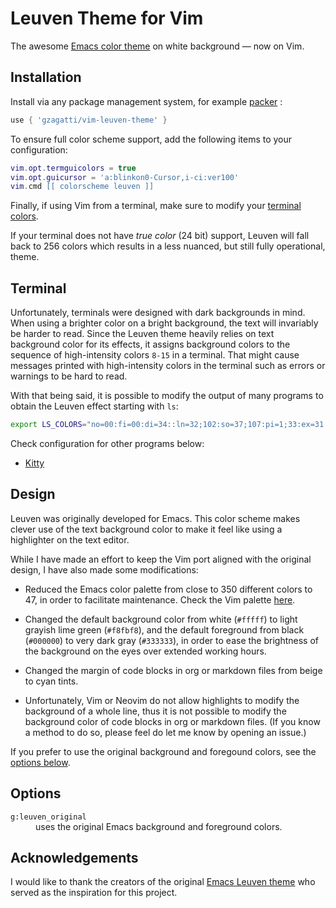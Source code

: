 * Leuven Theme for Vim

[[https://www.paypal.com/donate/?business=ZL3QUL2RFNBGC&no_recurring=0&item_name=vim-leuven-theme&currency_code=USD][https://www.paypalobjects.com/en_US/i/btn/btn_donate_SM.gif]]

The awesome [[https://github.com/fniessen/emacs-leuven-theme][Emacs color theme]] on white background --- now on Vim.

[[./screenshot.png]]

** Installation

Install via any package management system, for example [[https://github.com/wbthomason/packer.nvim][packer]] :
 
#+begin_src lua
use { 'gzagatti/vim-leuven-theme' }
#+end_src

To ensure full color scheme support, add the following items to your configuration:

#+begin_src lua
vim.opt.termguicolors = true
vim.opt.guicursor = 'a:blinkon0-Cursor,i-ci:ver100'
vim.cmd [[ colorscheme leuven ]]
#+end_src

Finally, if using Vim from a terminal, make sure to modify your [[#terminal][terminal colors]].

If your terminal does not have /true color/ (24 bit) support, Leuven will fall back to 256 colors which results in a less nuanced, but still fully operational, theme.

** Terminal

Unfortunately, terminals were designed with dark backgrounds in mind. When using a brighter color on a bright background, the text will invariably be harder to read. Since the Leuven theme heavily relies on text background color for its effects, it assigns background colors to the sequence of high-intensity colors ~8-15~ in a terminal. That might cause messages printed with high-intensity colors in the terminal such as errors or warnings to be hard to read. 

With that being said, it is possible to modify the output of many programs to obtain the Leuven effect starting with ~ls~:

#+begin_src sh
export LS_COLORS="no=00:fi=00:di=34::ln=32;102:so=37;107:pi=1;33:ex=31:bd=37;107:cd=37;107:su=37;107:sg=37;107:tw=35:ow=35"
#+end_src

Check configuration for other programs below:

- [[./dist/kitty/leuven.conf][Kitty]]

** Design

Leuven was originally developed for Emacs. This color scheme makes clever use of the text background color to make it feel like using a highlighter on the text editor. 

While I have made an effort to keep the Vim port aligned with the original design, I have also made some modifications:

- Reduced the Emacs color palette from close to 350 different colors to 47, in order to facilitate maintenance. Check the Vim palette [[./palettes/leuven-vim.gpl][here]].

- Changed the default background color from white (~#fffff~) to light grayish lime green (~#f8fbf8~), and the default foreground from black (~#000000~) to very dark gray (~#333333~), in order to ease the brightness of the background on the eyes over extended working hours.

- Changed the margin of code blocks in org or markdown files from beige to cyan tints.

- Unfortunately, Vim or Neovim do not allow highlights to modify the background of a whole line, thus it is not possible to modify the background color of code blocks in org or markdown files. (If you know a method to do so, please feel do let me know by opening an issue.)

If you prefer to use the original background and foregound colors, see the [[#options][options below]].

** Options

- ~g:leuven_original~ :: uses the original Emacs background and foreground colors.

** Acknowledgements

I would like to thank the creators of the original [[https://github.com/fniessen/emacs-leuven-theme][Emacs Leuven theme]] who served as the inspiration for this project.
